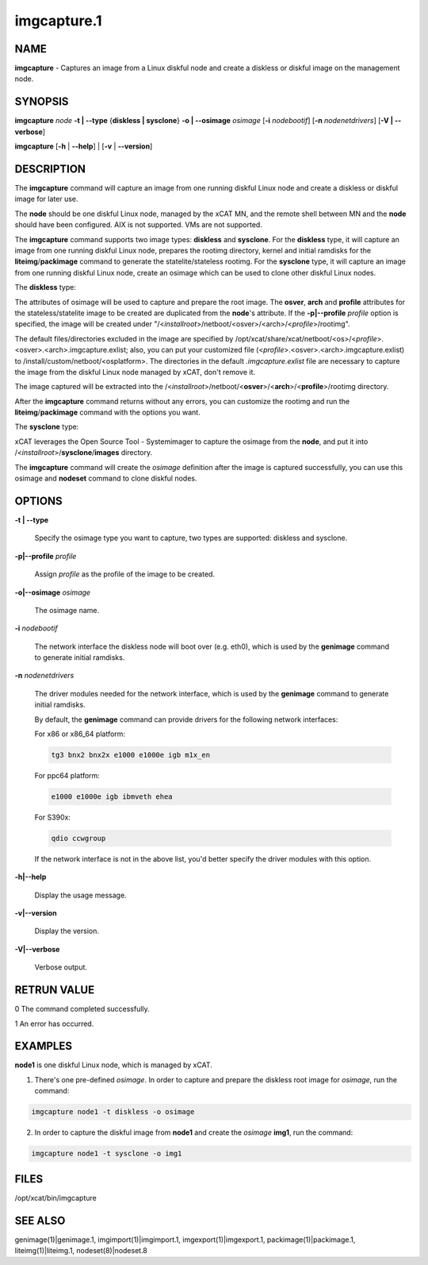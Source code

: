 
############
imgcapture.1
############

.. highlight:: perl


****
NAME
****


\ **imgcapture**\  - Captures an image from a Linux diskful node and create a diskless or diskful image on the management node.


********
SYNOPSIS
********


\ **imgcapture**\  \ *node*\  \ **-t | -**\ **-type**\  {\ **diskless | sysclone**\ } \ **-o | -**\ **-osimage**\  \ *osimage*\  [\ **-i**\  \ *nodebootif*\ ] [\ **-n**\  \ *nodenetdrivers*\ ] [\ **-V | -**\ **-verbose**\ ]

\ **imgcapture**\  [\ **-h**\  | \ **-**\ **-help**\ ] | [\ **-v**\  | \ **-**\ **-version**\ ]


***********
DESCRIPTION
***********


The \ **imgcapture**\  command will capture an image from one running diskful Linux node and create a diskless or diskful image for later use.

The \ **node**\  should be one diskful Linux node, managed by the xCAT MN, and the remote shell between MN and the \ **node**\  should have been configured. AIX is not supported. VMs are not supported.

The \ **imgcapture**\  command supports two image types: \ **diskless**\  and \ **sysclone**\ . For the \ **diskless**\  type, it will capture an image from one running diskful Linux node, prepares the rootimg directory, kernel and initial ramdisks for the \ **liteimg**\ /\ **packimage**\  command to generate the statelite/stateless rootimg. For the \ **sysclone**\  type, it will capture an image from one running diskful Linux node, create an osimage which can be used to clone other diskful Linux nodes.

The \ **diskless**\  type:

The attributes of osimage will be used to capture and prepare the root image. The \ **osver**\ , \ **arch**\  and \ **profile**\  attributes for the stateless/statelite image to be created are duplicated from the \ **node**\ 's attribute. If the \ **-p|-**\ **-profile**\  \ *profile*\  option is specified, the image will be created under "/<\ *installroot*\ >/netboot/<osver>/<arch>/<\ *profile*\ >/rootimg".

The default files/directories excluded in the image are specified by /opt/xcat/share/xcat/netboot/<os>/<\ *profile*\ >.<osver>.<arch>.imgcapture.exlist; also, you can put your customized file (<\ *profile*\ >.<osver>.<arch>.imgcapture.exlist) to /install/custom/netboot/<osplatform>. The directories in the default \ *.imgcapture.exlist*\  file are necessary to capture the image from the diskful Linux node managed by xCAT, don't remove it.

The image captured will be extracted into the /<\ *installroot*\ >/netboot/<\ **osver**\ >/<\ **arch**\ >/<\ **profile**\ >/rootimg directory.

After the \ **imgcapture**\  command returns without any errors, you can customize the rootimg and run the \ **liteimg**\ /\ **packimage**\  command with the options you want.

The \ **sysclone**\  type:

xCAT leverages the Open Source Tool - Systemimager to capture the osimage from the \ **node**\ , and put it into /<\ *installroot*\ >/\ **sysclone**\ /\ **images**\  directory.

The \ **imgcapture**\  command will create the \ *osimage*\  definition after the image is captured successfully, you can use this osimage and \ **nodeset**\  command to clone diskful nodes.


*******
OPTIONS
*******



\ **-t | -**\ **-type**\ 
 
 Specify the osimage type you want to capture, two types are supported: diskless and sysclone.
 


\ **-p|-**\ **-profile**\  \ *profile*\ 
 
 Assign \ *profile*\  as the profile of the image to be created.
 


\ **-o|-**\ **-osimage**\  \ *osimage*\ 
 
 The osimage name.
 


\ **-i**\  \ *nodebootif*\ 
 
 The network interface the diskless node will boot over (e.g. eth0), which is used by the \ **genimage**\  command to generate initial ramdisks.
 


\ **-n**\  \ *nodenetdrivers*\ 
 
 The driver modules needed for the network interface, which is used by the \ **genimage**\  command to generate initial ramdisks.
 
 By default, the \ **genimage**\  command can provide drivers for the following network interfaces:
 
 For x86 or x86_64 platform:
 
 
 .. code-block:: perl
 
      tg3 bnx2 bnx2x e1000 e1000e igb m1x_en
 
 
 For ppc64 platform:
 
 
 .. code-block:: perl
 
      e1000 e1000e igb ibmveth ehea
 
 
 For S390x:
 
 
 .. code-block:: perl
 
      qdio ccwgroup
 
 
 If the network interface is not in the above list, you'd better specify the driver modules with this option.
 


\ **-h|-**\ **-help**\ 
 
 Display the usage message.
 


\ **-v|-**\ **-version**\ 
 
 Display the version.
 


\ **-V|-**\ **-verbose**\ 
 
 Verbose output.
 



************
RETRUN VALUE
************


0 The command completed successfully.

1 An error has occurred.


********
EXAMPLES
********


\ **node1**\  is one diskful Linux node, which is managed by xCAT.

1. There's one pre-defined \ *osimage*\ . In order to capture and prepare the diskless root image for \ *osimage*\ , run the command:


.. code-block:: perl

  imgcapture node1 -t diskless -o osimage


2. In order to capture the diskful image from \ **node1**\  and create the \ *osimage*\  \ **img1**\ , run the command:


.. code-block:: perl

  imgcapture node1 -t sysclone -o img1



*****
FILES
*****


/opt/xcat/bin/imgcapture


********
SEE ALSO
********


genimage(1)|genimage.1, imgimport(1)|imgimport.1, imgexport(1)|imgexport.1, packimage(1)|packimage.1, liteimg(1)|liteimg.1, nodeset(8)|nodeset.8

